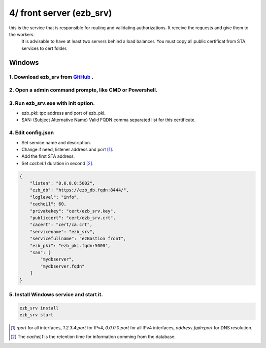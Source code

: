 4/ front server (ezb_srv)
====================

this is the service that is responsible for routing and validating authorizations. It receive the requests and give them to the workers.
 It is advisable to have at least two servers behind a load balancer. You must copy all public certificat from STA services to cert folder.


Windows
-------

1. Download ezb_srv from `GitHub <https://github.com/ezBastion/ezb_bastion/releases/latest>`_ .
""""""""""""""""""""""""""""""""""""""""""""""""""""""""""""""""""""""""""""""""""""""""""

2. Open a admin command prompte, like CMD or Powershell.
""""""""""""""""""""""""""""""""""""""""""""""""""""""""

3. Run ezb_srv.exe with **init** option.
""""""""""""""""""""""""""""""""""""""""

- ezb_pki: tpc address and port of ezb_pki.
- SAN: (Subject Alternative Name) Valid FQDN comma separated list for this certificate. 

4. Edit config.json
"""""""""""""""""""
- Set service name and description.
- Change if need, listener address and port [1]_.
- Add the first STA address.
- Set *cacheL1* duration in second [2]_.

.. code-block:: json

    {
        "listen": "0.0.0.0:5002",
        "ezb_db": "https://ezb_db.fqdn:8444/",
        "loglevel": "info",
        "cacheL1": 60,
        "privatekey": "cert/ezb_srv.key",
        "publiccert": "cert/ezb_srv.crt",
        "cacert": "cert/ca.crt",
        "servicename": "ezb_srv",
        "servicefullname": "ezBastion front",
        "ezb_pki": "ezb_pki.fqdn:5000",
        "san": [
            "mydbserver",
            "mydbserver.fqdn"
        ]
    }


5. Install Windows service and start it.
""""""""""""""""""""""""""""""""""""""""
.. code-block:: powershell

    ezb_srv install
    ezb_srv start

.. [1] *:port* for all interfaces, *1.2.3.4:port* for IPv4, *0.0.0.0:port* for all IPv4 interfaces, *address.fqdn:port* for DNS resolution.
.. [2] The *cacheL1* is the retention time for information comming from the database.